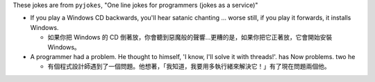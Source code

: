 These jokes are from ``pyjokes``, "One line jokes for programmers (jokes as a service)"

* If you play a Windows CD backwards, you'll hear satanic chanting ... worse still, if you play it forwards, it installs Windows.

  - 如果你把 Windows 的 CD 倒著放，你會聽到惡魔般的聲響...更糟的是，如果你把它正著放，它會開始安裝 Windows。

* A programmer had a problem. He thought to himself, 'I know, I'll solve it with threads!'. has Now problems. two he

  - 有個程式設計師遇到了一個問題。他想著，「我知道，我要用多執行緒來解決它！」有了現在問題兩個他。
